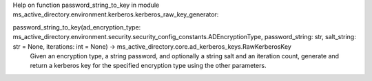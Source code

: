 Help on function password_string_to_key in module ms_active_directory.environment.kerberos.kerberos_raw_key_generator:

password_string_to_key(ad_encryption_type: ms_active_directory.environment.security.security_config_constants.ADEncryptionType, password_string: str, salt_string: str = None, iterations: int = None) -> ms_active_directory.core.ad_kerberos_keys.RawKerberosKey
    Given an encryption type, a string password, and optionally a string salt and an iteration count, generate and
    return a kerberos key for the specified encryption type using the other parameters.

